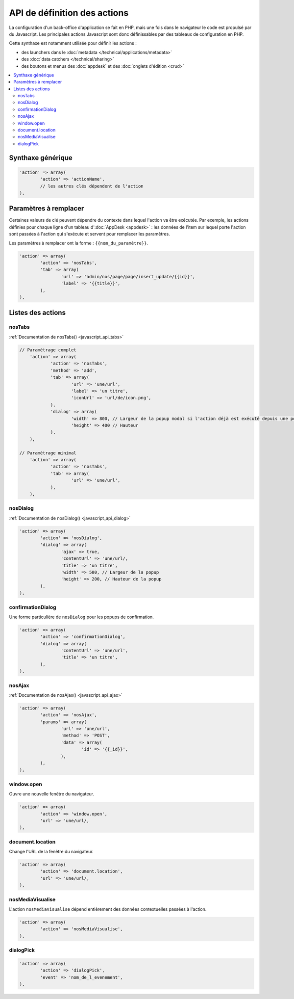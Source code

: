 API de définition des actions
=============================

La configuration d'un back-office d'application se fait en PHP, mais une fois dans le navigateur le code est propulsé par du Javascript.
Les principales actions Javascript sont donc définissables par des tableaux de configuration en PHP.

Cette synthaxe est notamment utilisée pour définir les actions :

* des launchers dans le :doc:`metadata </technical/applications/metadata>`
* des :doc:`data catchers </technical/sharing>`
* des boutons et menus des :doc:`appdesk` et des :doc:`onglets d'édition <crud>`

.. contents::
	:local:
	:backlinks: top

Synthaxe générique
------------------

.. code-block:: php

	'action' => array(
		'action' => 'actionName',
		// les autres clés dépendent de l'action
	),

Paramètres à remplacer
----------------------

Certaines valeurs de clé peuvent dépendre du contexte dans lequel l'action va être exécutée.
Par exemple, les actions définies pour chaque ligne d'un tableau d':doc:`AppDesk <appdesk>` : les données de l'item sur lequel porte l'action sont passées à l'action qui s'exécute et servent pour remplacer les paramètres.

Les paramètres à remplacer ont la forme : ``{{nom_du_paramètre}}``.

.. code-block:: php

	'action' => array(
		'action' => 'nosTabs',
		'tab' => array(
			'url' => 'admin/nos/page/page/insert_update/{{id}}',
			'label' => '{{title}}',
		),
	),

Listes des actions
------------------

nosTabs
^^^^^^^

:ref:`Documentation de nosTabs() <javascript_api_tabs>`

.. code-block:: php

    // Paramétrage complet
	'action' => array(
		'action' => 'nosTabs',
		'method' => 'add',
		'tab' => array(
			'url' => 'une/url',
			'label' => 'un titre',
			'iconUrl' => 'url/de/icon.png',
		),
		'dialog' => array(
			'width' => 800, // Largeur de la popup modal si l'action déjà est exécuté depuis une popup modal.
			'height' => 400 // Hauteur
		),
	),

    // Paramétrage minimal
	'action' => array(
		'action' => 'nosTabs',
		'tab' => array(
			'url' => 'une/url',
		),
	),


nosDialog
^^^^^^^^^

:ref:`Documentation de nosDialog() <javascript_api_dialog>`

.. code-block:: php

	'action' => array(
		'action' => 'nosDialog',
		'dialog' => array(
			'ajax' => true,
			'contentUrl' => 'une/url/,
			'title' => 'un titre',
			'width' => 500, // Largeur de la popup
			'height' => 200, // Hauteur de la popup
		),
	),

confirmationDialog
^^^^^^^^^^^^^^^^^^

Une forme particulière de ``nosDialog`` pour les popups de confirmation.

.. code-block:: php

	'action' => array(
		'action' => 'confirmationDialog',
		'dialog' => array(
			'contentUrl' => 'une/url',
			'title' => 'un titre',
		),
	),


nosAjax
^^^^^^^

:ref:`Documentation de nosAjax() <javascript_api_ajax>`

.. code-block:: php

	'action' => array(
		'action' => 'nosAjax',
		'params' => array(
			'url' => 'une/url',
			'method' => 'POST',
			'data' => array(
				'id' => '{{_id}}',
			),
		),
	),

window.open
^^^^^^^^^^^

Ouvre une nouvelle fenêtre du navigateur.

.. code-block:: php

	'action' => array(
		'action' => 'window.open',
		'url' => 'une/url/,
	),

document.location
^^^^^^^^^^^^^^^^^

Change l'URL de la fenêtre du navigateur.

.. code-block:: php

	'action' => array(
		'action' => 'document.location',
		'url' => 'une/url/,
	),


nosMediaVisualise
^^^^^^^^^^^^^^^^^

L'action ``nosMediaVisualise`` dépend entièrement des données contextuelles passées à l'action.

.. code-block:: php

	'action' => array(
		'action' => 'nosMediaVisualise',
	),

dialogPick
^^^^^^^^^^

.. code-block:: php

	'action' => array(
		'action' => 'dialogPick',
		'event' => 'nom_de_l_evenement',
	),

